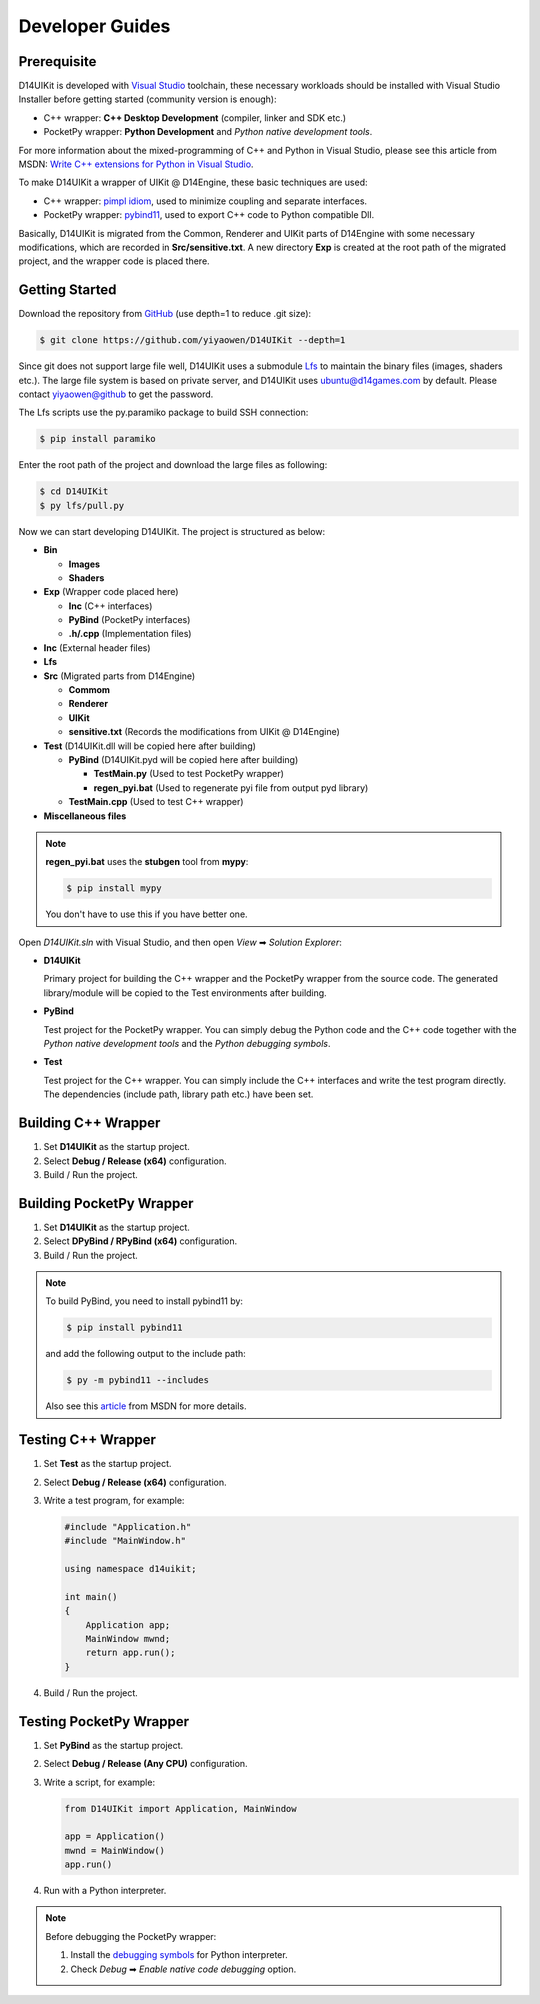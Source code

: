 Developer Guides
================

Prerequisite
------------

D14UIKit is developed with `Visual Studio`_ toolchain, these necessary workloads should be installed with Visual Studio Installer before getting started (community version is enough):

* C++ wrapper: **C++ Desktop Development** (compiler, linker and SDK etc.)
* PocketPy wrapper: **Python Development** and *Python native development tools*.

For more information about the mixed-programming of C++ and Python in Visual Studio, please see this article from MSDN: `Write C++ extensions for Python in Visual Studio`_.

To make D14UIKit a wrapper of UIKit @ D14Engine, these basic techniques are used:

* C++ wrapper: `pimpl idiom`_, used to minimize coupling and separate interfaces.
* PocketPy wrapper: `pybind11`_, used to export C++ code to Python compatible Dll.

Basically, D14UIKit is migrated from the Common, Renderer and UIKit parts of D14Engine with some necessary modifications, which are recorded in **Src/sensitive.txt**. A new directory **Exp** is created at the root path of the migrated project, and the wrapper code is placed there.

.. _Visual Studio: https://visualstudio.microsoft.com/
.. _Write C++ extensions for Python in Visual Studio: https://learn.microsoft.com/en-us/visualstudio/python/working-with-c-cpp-python-in-visual-studio?view=vs-2022
.. _pimpl idiom: https://learn.microsoft.com/en-us/cpp/cpp/pimpl-for-compile-time-encapsulation-modern-cpp
.. _pybind11: https://github.com/pybind/pybind11

Getting Started
---------------

Download the repository from `GitHub`_ (use depth=1 to reduce .git size):

.. sourcecode:: bat

   $ git clone https://github.com/yiyaowen/D14UIKit --depth=1

Since git does not support large file well, D14UIKit uses a submodule `Lfs`_ to maintain the binary files (images, shaders etc.). The large file system is based on private server, and D14UIKit uses ubuntu@d14games.com by default. Please contact yiyaowen@github to get the password.

The Lfs scripts use the py.paramiko package to build SSH connection:

.. sourcecode:: bat

   $ pip install paramiko

Enter the root path of the project and download the large files as following:

.. sourcecode:: bat

   $ cd D14UIKit
   $ py lfs/pull.py

Now we can start developing D14UIKit. The project is structured as below:

* **Bin**

  * **Images**
  * **Shaders**

* **Exp** (Wrapper code placed here)

  * **Inc** (C++ interfaces)
  * **PyBind** (PocketPy interfaces)
  * **.h/.cpp** (Implementation files)

* **Inc** (External header files)
* **Lfs**
* **Src** (Migrated parts from D14Engine)

  * **Commom**
  * **Renderer**
  * **UIKit**
  * **sensitive.txt** (Records the modifications from UIKit @ D14Engine)

* **Test** (D14UIKit.dll will be copied here after building)

  * **PyBind** (D14UIKit.pyd will be copied here after building)

    * **TestMain.py** (Used to test PocketPy wrapper)
    * **regen_pyi.bat** (Used to regenerate pyi file from output pyd library)

  * **TestMain.cpp** (Used to test C++ wrapper)

* **Miscellaneous files**

.. note::

   **regen_pyi.bat** uses the **stubgen** tool from **mypy**:

   .. sourcecode:: bat

      $ pip install mypy

   You don't have to use this if you have better one.

Open *D14UIKit.sln* with Visual Studio, and then open *View* ➡ *Solution Explorer*:

* **D14UIKit**

  Primary project for building the C++ wrapper and the PocketPy wrapper from the source code. The generated library/module will be copied to the Test environments after building.

* **PyBind**

  Test project for the PocketPy wrapper. You can simply debug the Python code and the C++ code together with the *Python native development tools* and the *Python debugging symbols*.

* **Test**

  Test project for the C++ wrapper. You can simply include the C++ interfaces and write the test program directly. The dependencies (include path, library path etc.) have been set.

.. _GitHub: https://github.com/yiyaowen/D14UIKit
.. _Lfs: https://github.com/yiyaowen/Lfs

Building C++ Wrapper
--------------------

1. Set **D14UIKit** as the startup project.
2. Select **Debug / Release (x64)** configuration.
3. Build / Run the project.

Building PocketPy Wrapper
-------------------------

1. Set **D14UIKit** as the startup project.
2. Select **DPyBind / RPyBind (x64)** configuration.
3. Build / Run the project.

.. note::

   To build PyBind, you need to install pybind11 by:

   .. sourcecode:: bat

      $ pip install pybind11

   and add the following output to the include path:

   .. sourcecode:: bat

      $ py -m pybind11 --includes

   Also see this `article`_ from MSDN for more details.

.. _article: https://learn.microsoft.com/en-us/visualstudio/python/working-with-c-cpp-python-in-visual-studio?view=vs-2022

Testing C++ Wrapper
-------------------

1. Set **Test** as the startup project.
2. Select **Debug / Release (x64)** configuration.
3. Write a test program, for example:

   .. sourcecode:: c++

      #include "Application.h"
      #include "MainWindow.h"

      using namespace d14uikit;

      int main()
      {
          Application app;
          MainWindow mwnd;
          return app.run();
      }

4. Build / Run the project.

Testing PocketPy Wrapper
------------------------

1. Set **PyBind** as the startup project.
2. Select **Debug / Release (Any CPU)** configuration.
3. Write a script, for example:

   .. sourcecode:: python

      from D14UIKit import Application, MainWindow

      app = Application()
      mwnd = MainWindow()
      app.run()

4. Run with a Python interpreter.

.. note::

   Before debugging the PocketPy wrapper:

   1. Install the `debugging symbols`_ for Python interpreter.
   2. Check *Debug* ➡ *Enable native code debugging* option.

.. _debugging symbols: https://learn.microsoft.com/en-us/visualstudio/python/debugging-symbols-for-mixed-mode-c-cpp-python
